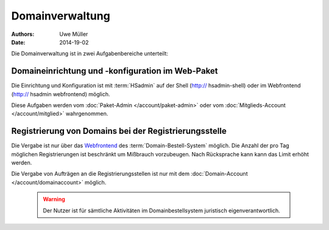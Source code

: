 ================
Domainverwaltung
================

:Authors: - Uwe Müller
:Date: 2014-19-02



Die Domainverwaltung ist in zwei Aufgabenbereiche unterteilt:

Domaineinrichtung und -konfiguration im Web-Paket
-------------------------------------------------

Die Einrichtung und Konfiguration ist mit :term:`HSadmin` auf der Shell (http:// hsadmin-shell)
oder im Webfrontend (http:// hsadmin webfrontend) möglich.

Diese Aufgaben werden vom :doc:`Paket-Admin </account/paket-admin>` oder vom :doc:`Mitglieds-Account </account/mitglied>` wahrgenommen. 


Registrierung von Domains bei der Registrierungsstelle
------------------------------------------------------

Die Vergabe ist nur über das `Webfrontend <https://domain-bestellsystem.de>`_  des :term:`Domain-Bestell-System` möglich. 
Die Anzahl der pro Tag möglichen Registrierungen ist beschränkt um Mißbrauch vorzubeugen.
Nach Rücksprache kann kann das Limit erhöht werden.

Die Vergabe von Aufträgen an die Registrierungsstellen ist nur mit dem :doc:`Domain-Account </account/domainaccount>` möglich.

   .. warning::

        Der Nutzer ist für sämtliche Aktivitäten im Domainbestellsystem juristisch eigenverantwortlich. 

